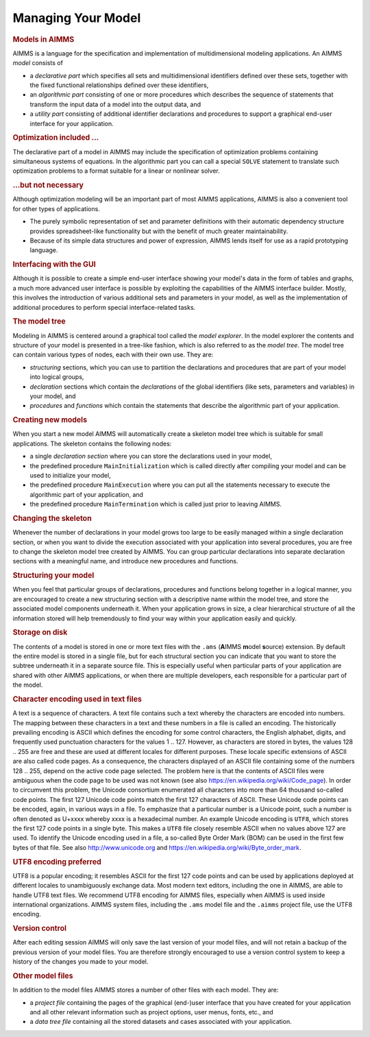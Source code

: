 .. _sec:prelim.model:

Managing Your Model
===================

.. rubric:: Models in AIMMS

AIMMS is a language for the specification and implementation of
multidimensional modeling applications. An AIMMS *model* consists of

-  a *declarative part* which specifies all sets and multidimensional
   identifiers defined over these sets, together with the fixed
   functional relationships defined over these identifiers,

-  an *algorithmic part* consisting of one or more procedures which
   describes the sequence of statements that transform the input data of
   a model into the output data, and

-  a *utility part* consisting of additional identifier declarations and
   procedures to support a graphical end-user interface for your
   application.

.. rubric:: Optimization included ...

The declarative part of a model in AIMMS may include the specification
of optimization problems containing simultaneous systems of equations.
In the algorithmic part you can call a special ``SOLVE`` statement to
translate such optimization problems to a format suitable for a linear
or nonlinear solver.

.. rubric:: ...but not necessary

Although optimization modeling will be an important part of most AIMMS
applications, AIMMS is also a convenient tool for other types of
applications.

-  The purely symbolic representation of set and parameter definitions
   with their automatic dependency structure provides spreadsheet-like
   functionality but with the benefit of much greater maintainability.

-  Because of its simple data structures and power of expression, AIMMS
   lends itself for use as a rapid prototyping language.

.. rubric:: Interfacing with the GUI

Although it is possible to create a simple end-user interface showing
your model's data in the form of tables and graphs, a much more advanced
user interface is possible by exploiting the capabilities of the AIMMS
interface builder. Mostly, this involves the introduction of various
additional sets and parameters in your model, as well as the
implementation of additional procedures to perform special
interface-related tasks.

.. rubric:: The model tree

Modeling in AIMMS is centered around a graphical tool called the *model
explorer*. In the model explorer the contents and structure of your
model is presented in a tree-like fashion, which is also referred to as
the *model tree*. The model tree can contain various types of nodes,
each with their own use. They are:

-  *structuring* sections, which you can use to partition the
   declarations and procedures that are part of your model into logical
   groups,

-  *declaration* sections which contain the *declarations* of the global
   identifiers (like sets, parameters and variables) in your model, and

-  *procedures* and *functions* which contain the statements that
   describe the algorithmic part of your application.

.. rubric:: Creating new models

When you start a new model AIMMS will automatically create a skeleton
model tree which is suitable for small applications. The skeleton
contains the following nodes:

-  a single *declaration section* where you can store the declarations
   used in your model,

-  the predefined procedure ``MainInitialization`` which is called
   directly after compiling your model and can be used to initialize
   your model,

-  the predefined procedure ``MainExecution`` where you can put all the
   statements necessary to execute the algorithmic part of your
   application, and

-  the predefined procedure ``MainTermination`` which is called just
   prior to leaving AIMMS.

.. rubric:: Changing the skeleton

Whenever the number of declarations in your model grows too large to be
easily managed within a single declaration section, or when you want to
divide the execution associated with your application into several
procedures, you are free to change the skeleton model tree created by
AIMMS. You can group particular declarations into separate declaration
sections with a meaningful name, and introduce new procedures and
functions.

.. rubric:: Structuring your model

When you feel that particular groups of declarations, procedures and
functions belong together in a logical manner, you are encouraged to
create a new structuring section with a descriptive name within the
model tree, and store the associated model components underneath it.
When your application grows in size, a clear hierarchical structure of
all the information stored will help tremendously to find your way
within your application easily and quickly.

.. rubric:: Storage on disk

The contents of a model is stored in one or more text files with the
``.ams`` (**A**\ IMMS **m**\ odel **s**\ ource) extension. By default the entire
model is stored in a single file, but for each structural section you
can indicate that you want to store the subtree underneath it in a
separate source file. This is especially useful when particular parts of
your application are shared with other AIMMS applications, or when there
are multiple developers, each responsible for a particular part of the
model.

.. rubric:: Character encoding used in text files
   :name: text.file.encoding

.. _Character.Encoding.Text.File:

A text is a sequence of characters. A text file contains such a text
whereby the characters are encoded into numbers. The mapping between
these characters in a text and these numbers in a file is called an
encoding. The historically prevailing encoding is ASCII which defines
the encoding for some control characters, the English alphabet, digits,
and frequently used punctuation characters for the values 1 .. 127.
However, as characters are stored in bytes, the values 128 .. 255 are
free and these are used at different locales for different purposes.
These locale specific extensions of ASCII are also called code pages. As
a consequence, the characters displayed of an ASCII file containing some
of the numbers 128 .. 255, depend on the active code page selected. The
problem here is that the contents of ASCII files were ambiguous when the
code page to be used was not known (see also
https://en.wikipedia.org/wiki/Code_page). In
order to circumvent this problem, the Unicode consortium enumerated all
characters into more than 64 thousand so-called code points. The first
127 Unicode code points match the first 127 characters of ASCII. These
Unicode code points can be encoded, again, in various ways in a file. To
emphasize that a particular number is a Unicode point, such a number is
often denoted as U+xxxx whereby xxxx is a hexadecimal number. An example
Unicode encoding is ``UTF8``, which stores the first 127 code points in
a single byte. This makes a ``UTF8`` file closely resemble ASCII when no
values above 127 are used. To identify the Unicode encoding used in a
file, a so-called Byte Order Mark (BOM) can be used in the first few
bytes of that file. See also http://www.unicode.org and
https://en.wikipedia.org/wiki/Byte_order_mark.

.. rubric:: UTF8 encoding preferred

UTF8 is a popular encoding; it resembles ASCII for the first 127 code
points and can be used by applications deployed at different locales to
unambiguously exchange data. Most modern text editors, including the one
in AIMMS, are able to handle UTF8 text files. We recommend UTF8 encoding
for AIMMS files, especially when AIMMS is used inside international
organizations. AIMMS system files, including the ``.ams`` model file and
the ``.aimms`` project file, use the UTF8 encoding.

.. rubric:: Version control

After each editing session AIMMS will only save the last version of your
model files, and will not retain a backup of the previous version of
your model files. You are therefore strongly encouraged to use a version
control system to keep a history of the changes you made to your model.

.. rubric:: Other model files

In addition to the model files AIMMS stores a number of other files with
each model. They are:

-  a *project file* containing the pages of the graphical (end-)user
   interface that you have created for your application and all other
   relevant information such as project options, user menus, fonts,
   etc., and

-  a *data tree file* containing all the stored datasets and cases
   associated with your application.